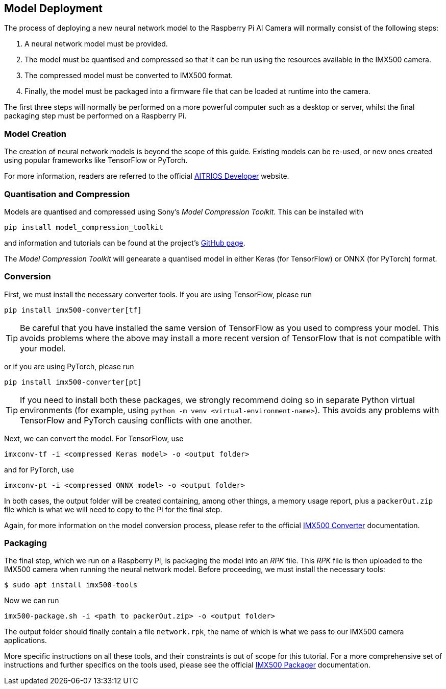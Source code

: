== Model Deployment

The process of deploying a new neural network model to the Raspberry Pi AI Camera will normally consist of the following steps:

. A neural network model must be provided.
. The model must be quantised and compressed so that it can be run using the resources available in the IMX500 camera.
. The compressed model must be converted to IMX500 format.
. Finally, the model must be packaged into a firmware file that can be loaded at runtime into the camera.

The first three steps will normally be performed on a more powerful computer such as a desktop or server, whilst the final packaging step must be performed on a Raspberry Pi.

=== Model Creation

The creation of neural network models is beyond the scope of this guide. Existing models can be re-used, or new ones created using popular frameworks like TensorFlow or PyTorch.

For more information, readers are referred to the official https://developer.aitrios.sony-semicon.com/en/raspberrypi-ai-camera[AITRIOS Developer] website.

=== Quantisation and Compression

Models are quantised and compressed using Sony's _Model Compression Toolkit_. This can be installed with

[source,console]
----
pip install model_compression_toolkit
----

and information and tutorials can be found at the project's https://github.com/sony/model_optimization[GitHub page].

The _Model Compression Toolkit_ will genearate a quantised model in either Keras (for TensorFlow) or ONNX (for PyTorch) format.

=== Conversion

First, we must install the necessary converter tools. If you are using TensorFlow, please run

[source,console]
----
pip install imx500-converter[tf]
----

TIP: Be careful that you have installed the same version of TensorFlow as you used to compress your model. This avoids problems where the above may install a more recent version of TensorFlow that is not compatible with your model.

or if you are using PyTorch, please run

[source,console]
----
pip install imx500-converter[pt]
----

TIP: If you need to install both these packages, we strongly recommend doing so in separate Python virtual environments (for example, using `python -m venv <virtual-environment-name>`). This avoids any problems with TensorFlow and PyTorch causing conflicts with one another.

Next, we can convert the model. For TensorFlow, use

[source,console]
----
imxconv-tf -i <compressed Keras model> -o <output folder>
----

and for PyTorch, use

[source,console]
----
imxconv-pt -i <compressed ONNX model> -o <output folder>
----

In both cases, the output folder will be created containing, among other things, a memory usage report, plus a `packerOut.zip` file which is what we will need to copy to the Pi for the final step.

Again, for more information on the model conversion process, please refer to the official https://developer.aitrios.sony-semicon.com/en/raspberrypi-ai-camera/documentation/imx500-converter[IMX500 Converter] documentation.

=== Packaging

The final step, which we run on a Raspberry Pi, is packaging the model into an _RPK_ file.  This _RPK_ file is then uploaded to the IMX500 camera when running the neural network model. Before proceeding, we must install the necessary tools:

[source,console]
----
$ sudo apt install imx500-tools
----

Now we can run

[source,console]
----
imx500-package.sh -i <path to packerOut.zip> -o <output folder>
----

The output folder should finally contain a file `network.rpk`, the name of which is what we pass to our IMX500 camera applications.

More specific instructions on all these tools, and their constraints is out of scope for this tutorial. For a more comprehensive set of instructions and further specifics on the tools used, please see the official https://developer.aitrios.sony-semicon.com/en/raspberrypi-ai-camera/documentation/imx500-packager[IMX500 Packager] documentation.
